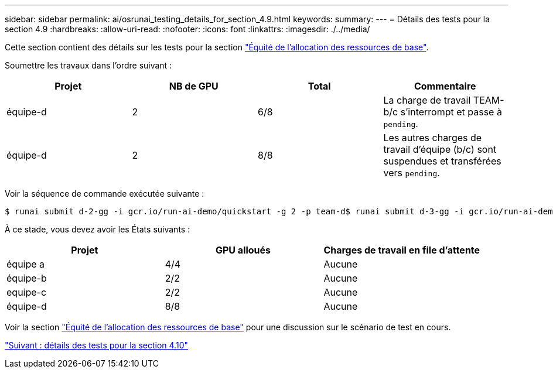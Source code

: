 ---
sidebar: sidebar 
permalink: ai/osrunai_testing_details_for_section_4.9.html 
keywords:  
summary:  
---
= Détails des tests pour la section 4.9
:hardbreaks:
:allow-uri-read: 
:nofooter: 
:icons: font
:linkattrs: 
:imagesdir: ./../media/


[role="lead"]
Cette section contient des détails sur les tests pour la section link:osrunai_basic_resource_allocation_fairness.html["Équité de l'allocation des ressources de base"].

Soumettre les travaux dans l'ordre suivant :

|===
| Projet | NB de GPU | Total | Commentaire 


| équipe-d | 2 | 6/8 | La charge de travail TEAM-b/c s'interrompt et passe à `pending`. 


| équipe-d | 2 | 8/8 | Les autres charges de travail d'équipe (b/c) sont suspendues et transférées vers `pending`. 
|===
Voir la séquence de commande exécutée suivante :

....
$ runai submit d-2-gg -i gcr.io/run-ai-demo/quickstart -g 2 -p team-d$ runai submit d-3-gg -i gcr.io/run-ai-demo/quickstart -g 2 -p team-d
....
À ce stade, vous devez avoir les États suivants :

|===
| Projet | GPU alloués | Charges de travail en file d'attente 


| équipe a | 4/4 | Aucune 


| équipe-b | 2/2 | Aucune 


| equipe-c | 2/2 | Aucune 


| équipe-d | 8/8 | Aucune 
|===
Voir la section link:osrunai_basic_resource_allocation_fairness.html["Équité de l'allocation des ressources de base"] pour une discussion sur le scénario de test en cours.

link:osrunai_testing_details_for_section_4.10.html["Suivant : détails des tests pour la section 4.10"]
